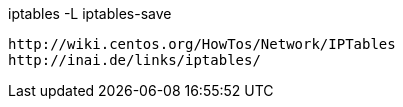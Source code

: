 iptables -L
iptables-save


----
http://wiki.centos.org/HowTos/Network/IPTables
http://inai.de/links/iptables/
----
